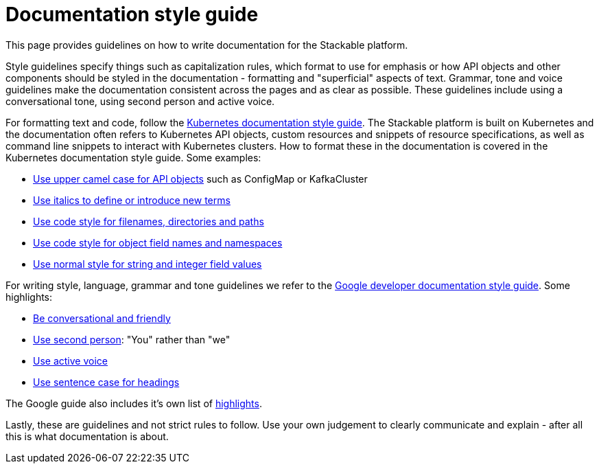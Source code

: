 # Documentation style guide

// make this document a whole "How to contribute documentation" (?)
// just a style guide?
// should we document also stuff about the structure?
// what about graphics?

// graphics and a whole "How to contribute docs" is not in the scope
// probably not to be done for now (even though it would be nice to have)
// it sucks a bit to have the style guide a bit in a vacuum, but I think for now it would be fine. I could make a ticket for writing "How to contribute docs"

This page provides guidelines on how to write documentation for the Stackable platform.

Style guidelines specify things such as capitalization rules, which format to use for emphasis or how API objects and other components should be styled in the documentation - formatting and "superficial" aspects of text.
Grammar, tone and voice guidelines make the documentation consistent across the pages and as clear as possible.
These guidelines include using a conversational tone, using second person and active voice.

For formatting text and code, follow the link:https://kubernetes.io/docs/contribute/style/style-guide/[Kubernetes documentation style guide]. The Stackable platform is built on Kubernetes and the documentation often refers to Kubernetes API objects, custom resources and snippets of resource specifications, as well as command line snippets to interact with Kubernetes clusters. How to format these in the documentation is covered in the Kubernetes documentation style guide. Some examples:

- link:https://kubernetes.io/docs/contribute/style/style-guide/#use-upper-camel-case-for-api-objects[Use upper camel case for API objects] such as ConfigMap or KafkaCluster
- link:https://kubernetes.io/docs/contribute/style/style-guide/#use-italics-to-define-or-introduce-new-terms[Use italics to define or introduce new terms]
- link:https://kubernetes.io/docs/contribute/style/style-guide/#use-code-style-for-filenames-directories-and-paths[Use code style for filenames, directories and paths]
- link:https://kubernetes.io/docs/contribute/style/style-guide/#use-code-style-for-object-field-names-and-namespaces[Use code style for object field names and namespaces]
- link:https://kubernetes.io/docs/contribute/style/style-guide/#use-normal-style-for-string-and-integer-field-values[Use normal style for string and integer field values]

For writing style, language, grammar and tone guidelines we refer to the link:https://developers.google.com/style/[Google developer documentation style guide]. Some highlights:

- link:https://developers.google.com/style/tone[Be conversational and friendly]
- link:https://developers.google.com/style/person[Use second person]: "You" rather than "we"
- link:https://developers.google.com/style/voice[Use active voice]
- link:https://developers.google.com/style/capitalization[Use sentence case for headings]

The Google guide also includes it's own list of link:https://developers.google.com/style/highlights[highlights].

Lastly, these are guidelines and not strict rules to follow. Use your own judgement to clearly communicate and explain - after all this is what documentation is about.